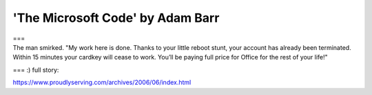 .. meta::
   :description: ===

'The Microsoft Code' by Adam Barr
=================================
.. post:: 23, Jun, 2006
   :category: Entertainment,Microsoft
   :author: me
   :nocomments:

.. container:: bvMsg
   :name: msgcns!1BE894DEAF296E0A!508

   .. container::

      ===

   .. container::

      The man smirked. "My work here is done. Thanks to your little
      reboot stunt, your account has already been terminated. Within 15
      minutes your cardkey will cease to work. You’ll be paying full
      price for Office for the rest of your life!"

   === :) full story:

https://www.proudlyserving.com/archives/2006/06/index.html

